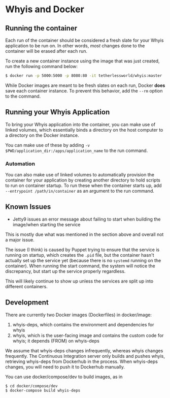 * Whyis and Docker

** Running the container
   Each run of the container should be considered a fresh slate for your Whyis application to be run on. In other words, /most/ changes done to the container will be erased after each run. 

   To create a new container instance using the image that was just created, run the following command below:
   #+begin_src sh
   $ docker run -p 5000:5000 -p 8080:80 -it tetherlessworld/whyis:master
   #+end_src
   While Docker images are meant to be fresh slates on each run, Docker *does* save each container instance. To prevent this behavior, add the ~--rm~ option to the command.

** Running your Whyis Application
   To bring your Whyis application into the container, you can make use of linked volumes, which essentially binds a directory on the host computer to a directory on the Docker instance. 
   
   You can make use of these by adding ~-v $PWD/application_dir:/apps/application_name~ to the run command.

*** Automation
    You can also make use of linked volumes to automatically provision the container for your application by creating another directory to hold scripts to run on container startup. To run these when the container starts up, add ~--entrypoint /path/in/container~ as an argument to the run command.

** Known Issues
   - Jetty9 issues an error message about failing to start when building the image/when starting the service 
   This is mostly due what was mentioned in the section above and overall not a major issue. 

   The issue (I think) is caused by Puppet trying to ensure that the service is running on startup, which creates the ~.pid~ file, but the container hasn't actually set up the service yet (because there is no ~systemd~ running on the container). When running the start command, the system will notice the discrepancy, but start up the service properly regardless.

   This will likely continue to show up unless the services are split up into different containers.

** Development

   There are currently two Docker images (Dockerfiles) in docker/image:

   1. whyis-deps, which contains the environment and dependencies for whyis
   2. whyis, which is the user-facing image and contains the custom code for whyis; it depends (FROM) on whyis-deps

   We assume that whyis-deps changes infrequently, whereas whyis changes frequently.
   The Continuous Integration server only builds and pushes whyis, retrieving whyis-deps from Dockerhub in the process.
   When whyis-deps changes, you will need to push it to Dockerhub manually.

   You can use docker/compose/dev to build images, as in

   #+begin_src sh
   $ cd docker/compose/dev
   $ docker-compose build whyis-deps
   #+end_src
